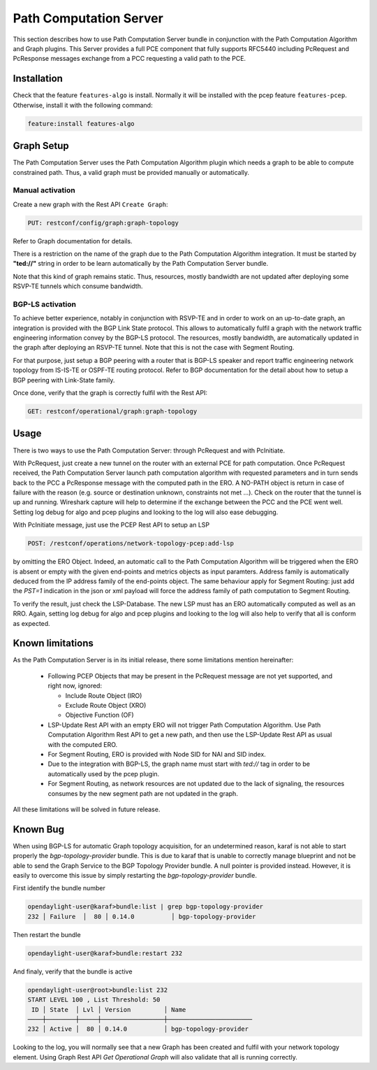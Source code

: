 .. _pcep-user-guide-path-computation:

Path Computation Server
=======================

This section describes how to use Path Computation Server bundle in
conjunction with the Path Computation Algorithm and Graph plugins. This Server
provides a full PCE component that fully supports RFC5440 including PcRequest
and PcResponse messages exchange from a PCC requesting a valid path to the PCE.

Installation
^^^^^^^^^^^^

Check that the feature ``features-algo`` is install. Normally it will be
installed with the pcep feature ``features-pcep``. Otherwise, install it
with the following command:

.. code-block:: console

    feature:install features-algo

Graph Setup
^^^^^^^^^^^

The Path Computation Server uses the Path Computation Algorithm plugin which
needs a graph to be able to compute constrained path. Thus, a valid graph must
be provided manually or automatically.

Manual activation
'''''''''''''''''

Create a new graph with the Rest API ``Create Graph``:

.. code-block:: console

    PUT: restconf/config/graph:graph-topology

Refer to Graph documentation for details.

There is a restriction on the name of the graph due to the Path Computation
Algorithm integration. It must be started by **"ted://"** string in order to
be learn automatically by the Path Computation Server bundle.

Note that this kind of graph remains static. Thus, resources, mostly bandwidth
are not updated after deploying some RSVP-TE tunnels which consume bandwidth.

BGP-LS activation
'''''''''''''''''

To achieve better experience, notably in conjunction with RSVP-TE and in order
to work on an up-to-date graph, an integration is provided with the BGP Link
State protocol. This allows to automatically fulfil a graph with the network
traffic engineering information convey by the BGP-LS protocol. The resources,
mostly bandwidth, are automatically updated in the graph after deploying
an RSVP-TE tunnel. Note that this is not the case with Segment Routing.

For that purpose, just setup a BGP peering with a router that is BGP-LS
speaker and report traffic engineering network topology from IS-IS-TE or
OSPF-TE routing protocol. Refer to BGP documentation for the detail about
how to setup a BGP peering with Link-State family.

Once done, verify that the graph is correctly fulfil with the Rest API:

.. code-block:: console

    GET: restconf/operational/graph:graph-topology

Usage
^^^^^

There is two ways to use the Path Computation Server: through PcRequest and
with PcInitiate.

With PcRequest, just create a new tunnel on the router with an external PCE
for path computation. Once PcRequest received, the Path Computation Server
launch path computation algorithm with requested parameters and in turn sends
back to the PCC a PcResponse message with the computed path in the ERO.
A NO-PATH object is return in case of failure with the reason (e.g. source
or destination unknown, constraints not met ...). Check on the router that
the tunnel is up and running. Wireshark capture will help to determine
if the exchange between the PCC and the PCE went well. Setting log debug for
algo and pcep plugins and looking to the log will also ease debugging.

With PcInitiate message, just use the PCEP Rest API to setup an LSP

.. code-block:: console

    POST: /restconf/operations/network-topology-pcep:add-lsp

by omitting the ERO Object. Indeed, an automatic call to the Path Computation
Algorithm will be triggered when the ERO is absent or empty with the given
end-points and metrics objects as input paramters. Address family is
automatically deduced from the IP address family of the end-points object.
The same behaviour apply for Segment Routing: just add the *PST=1* indication
in the json or xml payload will force the address family of path computation
to Segment Routing.

To verify the result, just check the LSP-Database. The new LSP must has an
ERO automatically computed as well as an RRO. Again, setting log debug for algo
and pcep plugins and looking to the log will also help to verify that all is
conform as expected.

Known limitations
^^^^^^^^^^^^^^^^^

As the Path Computation Server is in its initial release, there some limitations
mention hereinafter:

 * Following PCEP Objects that may be present in the PcRequest message are not
   yet supported, and right now, ignored:

   * Include Route Object (IRO)
   * Exclude Route Object (XRO)
   * Objective Function (OF)

 * LSP-Update Rest API with an empty ERO will not trigger Path Computation
   Algorithm. Use Path Computation Algorithm Rest API to get a new path, and
   then use the LSP-Update Rest API as usual with the computed ERO.

 * For Segment Routing, ERO is provided with Node SID for NAI and SID index.

 * Due to the integration with BGP-LS, the graph name must start with *ted://*
   tag in order to be automatically used by the pcep plugin.

 * For Segment Routing, as network resources are not updated due to the lack
   of signaling, the resources consumes by the new segment path are not updated
   in the graph.

All these limitations will be solved in future release.

Known Bug
^^^^^^^^^

When using BGP-LS for automatic Graph topology acquisition, for an undetermined
reason, karaf is not able to start properly the *bgp-topology-provider* bundle.
This is due to karaf that is unable to correctly manage blueprint and not be
able to send the Graph Service to the BGP Topology Provider bundle. A null
pointer is provided instead. However, it is easily to overcome this issue by
simply restarting the *bgp-topology-provider* bundle.

First identify the bundle number

.. code-block:: console

    opendaylight-user@karaf>bundle:list | grep bgp-topology-provider
    232 │ Failure  │  80 │ 0.14.0          │ bgp-topology-provider


Then restart the bundle

.. code-block:: console

    opendaylight-user@karaf>bundle:restart 232

And finaly, verify that the bundle is active

.. code-block:: console

    opendaylight-user@root>bundle:list 232
    START LEVEL 100 , List Threshold: 50
     ID │ State  │ Lvl │ Version         │ Name
    ────┼────────┼─────┼─────────────────┼───────────────────────
    232 │ Active │  80 │ 0.14.0          │ bgp-topology-provider


Looking to the log, you will normally see that a new Graph has been created and
fulfil with your network topology element. Using Graph Rest API *Get Operational
Graph* will also validate that all is running correctly.